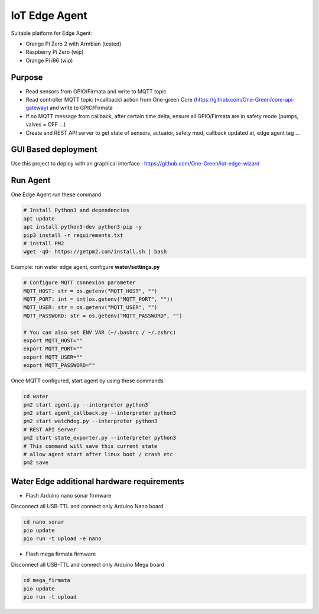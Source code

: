 IoT Edge Agent
==============

.. image:: _static/architecture.png

Suitable platform for Edge Agent:

- Orange Pi Zero 2 with Armbian (tested)
- Raspberry Pi Zero (wip)
- Orange Pi i96 (wip)

Purpose
-------

- Read sensors from GPIO/Firmata and write to MQTT topic
- Read controller MQTT topic (=callback) action from One-green Core (https://github.com/One-Green/core-api-gateway)
  and write to GPIO/Firmata
- If no MQTT message from callback, after certain time delta,
  ensure all GPIO/Firmata are in safety mode (pumps, valves = OFF ...)
- Create and REST API server to get state of sensors, actuator, safety mod, callback updated at, edge agent tag ...

GUI Based deployment
--------------------

Use this project to deploy with an graphical interface : https://github.com/One-Green/iot-edge-wizard


Run Agent
---------

One Edge Agent run these command

.. code-block:: shell

    # Install Python3 and dependencies
    apt update
    apt install python3-dev python3-pip -y
    pip3 install -r requirements.txt
    # install PM2
    wget -qO- https://getpm2.com/install.sh | bash

Example: run water edge agent, configure **water/settings.py**

.. code-block:: python

    # Configure MQTT connexion parameter
    MQTT_HOST: str = os.getenv("MQTT_HOST", "")
    MQTT_PORT: int = int(os.getenv("MQTT_PORT", ""))
    MQTT_USER: str = os.getenv("MQTT_USER", "")
    MQTT_PASSWORD: str = os.getenv("MQTT_PASSWORD", "")

    # You can also set ENV VAR (~/.bashrc / ~/.zshrc)
    export MQTT_HOST=""
    export MQTT_PORT=""
    export MQTT_USER=""
    export MQTT_PASSWORD=""

Once MQTT configured, start agent by using these commands

.. code-block:: shell

    cd water
    pm2 start agent.py --interpreter python3
    pm2 start agent_callback.py --interpreter python3
    pm2 start watchdog.py --interpreter python3
    # REST API Server
    pm2 start state_exporter.py --interpreter python3
    # This command will save this current state
    # allow agent start after linux boot / crash etc
    pm2 save


Water Edge additional hardware requirements
-------------------------------------------

- Flash Arduino nano sonar firmware

Disconnect all USB-TTL and connect only Arduino Nano board

.. code-block:: shell

    cd nano_sonar
    pio update
    pio run -t upload -e nano


- Flash mega firmata firmware

Disconnect all USB-TTL and connect only Arduino Mega board

.. code-block:: shell

    cd mega_firmata
    pio update
    pio run -t upload

